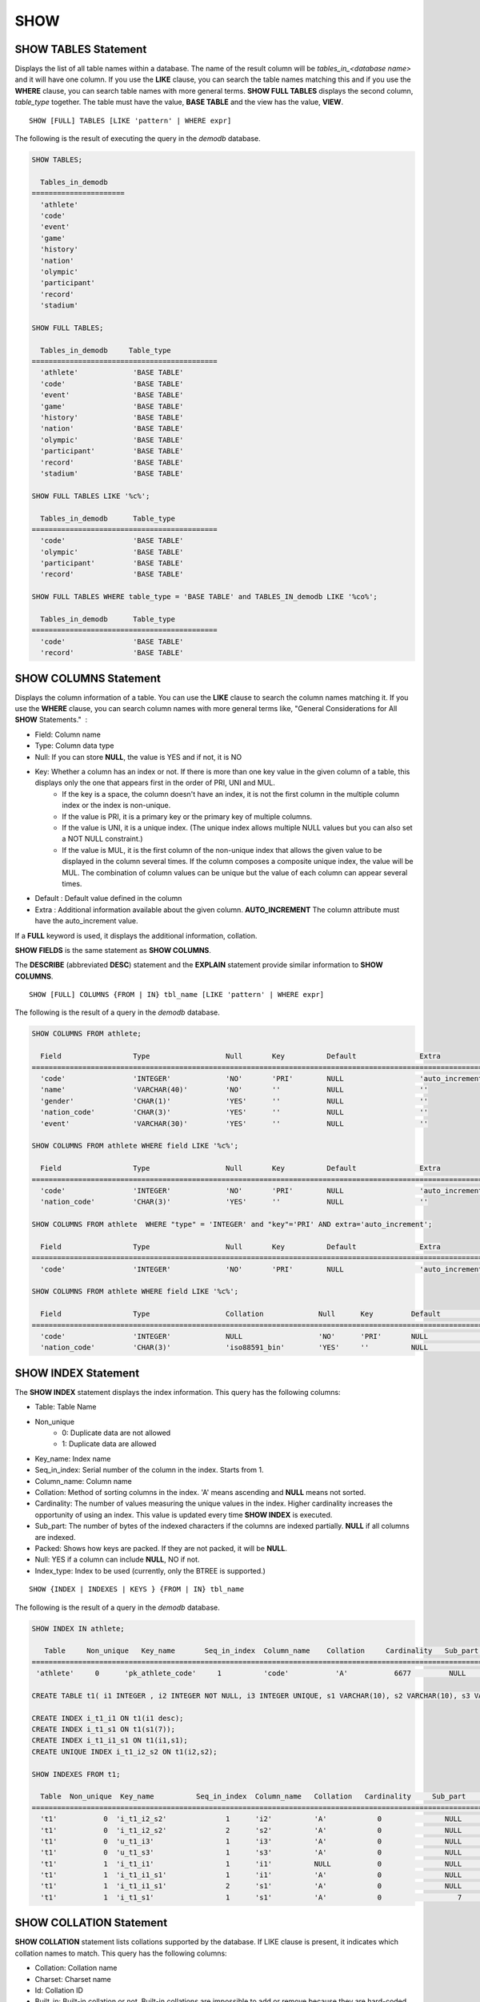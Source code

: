****
SHOW
****

SHOW TABLES Statement
=====================

Displays the list of all table names within a database. The name of the result column will be *tables_in_<database name>* and it will have one column. If you use the **LIKE** clause, you can search the table names matching this and if you use the **WHERE** clause, you can search table names with more general terms. **SHOW FULL TABLES** displays the second column, *table_type* together. The table must have the value, **BASE TABLE** and the view has the value, **VIEW**. ::

    SHOW [FULL] TABLES [LIKE 'pattern' | WHERE expr]

The following is the result of executing the query in the *demodb* database.

.. code-block:: sql

    SHOW TABLES;
    
      Tables_in_demodb
    ======================
      'athlete'
      'code'
      'event'
      'game'
      'history'
      'nation'
      'olympic'
      'participant'
      'record'
      'stadium'
     
    SHOW FULL TABLES;
    
      Tables_in_demodb     Table_type
    ============================================
      'athlete'             'BASE TABLE'
      'code'                'BASE TABLE'
      'event'               'BASE TABLE'
      'game'                'BASE TABLE'
      'history'             'BASE TABLE'
      'nation'              'BASE TABLE'
      'olympic'             'BASE TABLE'
      'participant'         'BASE TABLE'
      'record'              'BASE TABLE'
      'stadium'             'BASE TABLE'
     
    SHOW FULL TABLES LIKE '%c%';
    
      Tables_in_demodb      Table_type
    ============================================
      'code'                'BASE TABLE'
      'olympic'             'BASE TABLE'
      'participant'         'BASE TABLE'
      'record'              'BASE TABLE'
     
    SHOW FULL TABLES WHERE table_type = 'BASE TABLE' and TABLES_IN_demodb LIKE '%co%';
    
      Tables_in_demodb      Table_type
    ============================================
      'code'                'BASE TABLE'
      'record'              'BASE TABLE'

SHOW COLUMNS Statement
======================

Displays the column information of a table. You can use the **LIKE** clause to search the column names matching it. If you use the **WHERE** clause, you can search column names with more general terms like, "General Considerations for All **SHOW** Statements."  :

* Field: Column name
* Type: Column data type
* Null: If you can store **NULL**, the value is YES and if not, it is NO
* Key: Whether a column has an index or not. If there is more than one key value in the given column of a table, this displays only the one that appears first in the order of PRI, UNI and MUL.
    *   If the key is a space, the column doesn't have an index, it is not the first column in the multiple column index or the index is non-unique.
    *   If the value is PRI, it is a primary key or the primary key of multiple columns.
    *   If the value is UNI, it is a unique index. (The unique index allows multiple NULL values but you can also set a NOT NULL constraint.)
    *   If the value is MUL, it is the first column of the non-unique index that allows the given value to be displayed in the column several times. If the column composes a composite unique index, the value will be MUL. The combination of column values can be unique but the value of each column can appear several times.
*   Default : Default value defined in the column
*   Extra : Additional information available about the given column. **AUTO_INCREMENT** The column attribute must have the auto_increment value.

If a **FULL** keyword is used, it displays the additional information, collation.

**SHOW FIELDS** is the same statement as **SHOW COLUMNS**.

The **DESCRIBE** (abbreviated **DESC**) statement and the **EXPLAIN** statement provide similar information to **SHOW COLUMNS**.

::

    SHOW [FULL] COLUMNS {FROM | IN} tbl_name [LIKE 'pattern' | WHERE expr]

The following is the result of a query in the *demodb* database.

.. code-block:: sql

    SHOW COLUMNS FROM athlete;
    
      Field                 Type                  Null       Key          Default               Extra
    ================================================================================================================
      'code'                'INTEGER'             'NO'       'PRI'        NULL                  'auto_increment'
      'name'                'VARCHAR(40)'         'NO'       ''           NULL                  ''
      'gender'              'CHAR(1)'             'YES'      ''           NULL                  ''
      'nation_code'         'CHAR(3)'             'YES'      ''           NULL                  ''
      'event'               'VARCHAR(30)'         'YES'      ''           NULL                  ''
     
    SHOW COLUMNS FROM athlete WHERE field LIKE '%c%';
    
      Field                 Type                  Null       Key          Default               Extra
    ================================================================================================================
      'code'                'INTEGER'             'NO'       'PRI'        NULL                  'auto_increment'
      'nation_code'         'CHAR(3)'             'YES'      ''           NULL                  ''
     
    SHOW COLUMNS FROM athlete  WHERE "type" = 'INTEGER' and "key"='PRI' AND extra='auto_increment';
    
      Field                 Type                  Null       Key          Default               Extra
    ================================================================================================================
      'code'                'INTEGER'             'NO'       'PRI'        NULL                  'auto_increment'
    
    SHOW COLUMNS FROM athlete WHERE field LIKE '%c%';
    
      Field                 Type                  Collation             Null      Key         Default               Extra
    ====================================================================================================================================
      'code'                'INTEGER'             NULL                  'NO'      'PRI'       NULL                  'auto_increment'
      'nation_code'         'CHAR(3)'             'iso88591_bin'        'YES'     ''          NULL                  ''

SHOW INDEX Statement
====================

The **SHOW INDEX** statement displays the index information. This query has the following columns:

* Table: Table Name
* Non_unique
    *   0: Duplicate data are not allowed
    *   1: Duplicate data are allowed
* Key_name: Index name
* Seq_in_index: Serial number of the column in the index. Starts from 1.
* Column_name: Column name
* Collation: Method of sorting columns in the index. 'A' means ascending and **NULL** means not sorted.
* Cardinality: The number of values measuring the unique values in the index. Higher cardinality increases the opportunity of using an index. This value is updated every time **SHOW INDEX** is executed.
* Sub_part: The number of bytes of the indexed characters if the columns are indexed partially. **NULL** if all columns are indexed.
* Packed: Shows how keys are packed. If they are not packed, it will be **NULL**.
* Null: YES if a column can include **NULL**, NO if not.
* Index_type: Index to be used (currently, only the BTREE is supported.)

::

    SHOW {INDEX | INDEXES | KEYS } {FROM | IN} tbl_name

The following is the result of a query in the *demodb* database.

.. code-block:: sql

    SHOW INDEX IN athlete;
    
       Table     Non_unique   Key_name       Seq_in_index  Column_name    Collation     Cardinality   Sub_part  Packed   Null   Index_type
    ==========================================================================================================================================
     'athlete'     0      'pk_athlete_code'     1          'code'           'A'           6677         NULL     NULL    'NO'      'BTREE'
     
    CREATE TABLE t1( i1 INTEGER , i2 INTEGER NOT NULL, i3 INTEGER UNIQUE, s1 VARCHAR(10), s2 VARCHAR(10), s3 VARCHAR(10) UNIQUE);
     
    CREATE INDEX i_t1_i1 ON t1(i1 desc);
    CREATE INDEX i_t1_s1 ON t1(s1(7));
    CREATE INDEX i_t1_i1_s1 ON t1(i1,s1);
    CREATE UNIQUE INDEX i_t1_i2_s2 ON t1(i2,s2);
     
    SHOW INDEXES FROM t1;
    
      Table  Non_unique  Key_name          Seq_in_index  Column_name   Collation   Cardinality     Sub_part    Packed   Null    Index_type
    ==========================================================================================================================================
      't1'           0  'i_t1_i2_s2'              1      'i2'          'A'            0               NULL        NULL     'NO'    'BTREE'
      't1'           0  'i_t1_i2_s2'              2      's2'          'A'            0               NULL        NULL     'YES'   'BTREE'
      't1'           0  'u_t1_i3'                 1      'i3'          'A'            0               NULL        NULL     'YES'   'BTREE'
      't1'           0  'u_t1_s3'                 1      's3'          'A'            0               NULL        NULL     'YES'   'BTREE'
      't1'           1  'i_t1_i1'                 1      'i1'          NULL           0               NULL        NULL     'YES'   'BTREE'
      't1'           1  'i_t1_i1_s1'              1      'i1'          'A'            0               NULL        NULL     'YES'   'BTREE'
      't1'           1  'i_t1_i1_s1'              2      's1'          'A'            0               NULL        NULL     'YES'   'BTREE'
      't1'           1  'i_t1_s1'                 1      's1'          'A'            0                  7        NULL     'YES'   'BTREE'

.. _show-collation:
 
SHOW COLLATION Statement
========================

**SHOW COLLATION** statement lists collations supported by the database. If LIKE clause is present, it indicates which collation names to match. 
This query has the following columns:

* Collation: Collation name
* Charset: Charset name
* Id: Collation ID
* Built_in: Built-in collation or not. Built-in collations are impossible to add or remove because they are hard-coded.
* Expansions: Collation with expansion or not. For details, see :ref:`expansion`.
* Strength: The number of levels that are to be considered in comparison, and the character order can be different by this number. For details, see :ref:`collation-properties`.

The following shows **SHOW COLLATION** syntax and examples.

::

    SHOW COLLATION [ LIKE 'pattern' ]

.. code-block:: sql

    SHOW COLLATION;

      Collation             Charset                        Id  Built_in              Expansions            Strength
    ===========================================================================================================================
      'euckr_bin'           'euckr'                         8  'Yes'                 'No'                  'Not applicable'
      'iso88591_bin'        'iso88591'                      0  'Yes'                 'No'                  'Not applicable'
      'iso88591_en_ci'      'iso88591'                      3  'Yes'                 'No'                  'Not applicable'
      'iso88591_en_cs'      'iso88591'                      2  'Yes'                 'No'                  'Not applicable'
      'utf8_bin'            'utf8'                          1  'Yes'                 'No'                  'Not applicable'
      'utf8_de_exp'         'utf8'                         76  'No'                  'Yes'                 'Tertiary'
      'utf8_de_exp_ai_ci'   'utf8'                         72  'No'                  'Yes'                 'Primary'
      'utf8_en_ci'          'utf8'                          5  'Yes'                 'No'                  'Not applicable'
      'utf8_en_cs'          'utf8'                          4  'Yes'                 'No'                  'Not applicable'
      'utf8_es_cs'          'utf8'                         85  'No'                  'No'                  'Quaternary'
      'utf8_fr_exp_ab'      'utf8'                         94  'No'                  'Yes'                 'Tertiary'
      'utf8_gen'            'utf8'                         32  'No'                  'No'                  'Quaternary'
      'utf8_gen_ai_ci'      'utf8'                         37  'No'                  'No'                  'Primary'
      'utf8_gen_ci'         'utf8'                         44  'No'                  'No'                  'Secondary'
      'utf8_ja_exp'         'utf8'                        124  'No'                  'Yes'                 'Tertiary'
      'utf8_ja_exp_cbm'     'utf8'                        125  'No'                  'Yes'                 'Tertiary'
      'utf8_km_exp'         'utf8'                        132  'No'                  'Yes'                 'Quaternary'
      'utf8_ko_cs'          'utf8'                          7  'Yes'                 'No'                  'Not applicable'
      'utf8_ko_cs_uca'      'utf8'                        133  'No'                  'No'                  'Quaternary'
      'utf8_tr_cs'          'utf8'                          6  'Yes'                 'No'                  'Not applicable'
      'utf8_tr_cs_uca'      'utf8'                        205  'No'                  'No'                  'Quaternary'
      'utf8_vi_cs'          'utf8'                        221  'No'                  'No'                  'Quaternary'

    SHOW COLLATION LIKE '%_ko_%';
    
      Collation             Charset                        Id  Built_in              Expansions            Strength
    ===========================================================================================================================
      'utf8_ko_cs'          'utf8'                          7  'Yes'                 'No'                  'Not applicable'
      'utf8_ko_cs_uca'      'utf8'                        133  'No'                  'No'                  'Quaternary'

SHOW GRANTS Statement
=====================

The **SHOW GRANT** statement displays the permissions associated with the database user accounts. ::

    SHOW GRANTS FOR 'user'

.. code-block:: sql

    CREATE TABLE testgrant (id int);
    CREATE USER user1;
    GRANT INSERT,SELECT ON testgrant TO user1;
     
    SHOW GRANTS FOR user1;
    
      Grants for USER1
    ======================
      'GRANT INSERT, SELECT ON testgrant TO USER1'

SHOW CREATE TABLE Statement
===========================

When a table name is specified, the **SHOW CREATE TABLE** statement outputs the **CREATE TABLE** statement of the table. ::

    SHOW CREATE TABLE table_name
    
.. code-block:: sql

    SHOW CREATE TABLE nation;
     
      TABLE                 CREATE TABLE
    ============================================
      'nation'              'CREATE TABLE [nation] ([code] CHARACTER(3) NOT NULL, [name] CHARACTER VARYING(40) NO
    T NULL, [continent] CHARACTER VARYING(10), [capital] CHARACTER VARYING(30),  CONSTRAINT [pk_nation_code] PRIM
    ARY KEY  ([code]))'

SHOW CREATE VIEW Statement
==========================

The **SHOW CREATE VIEW** statement outputs the corresponding **CREATE VIEW** statement if view name is specified. ::

    SHOW CREATE VIEW view_name

The following example shows the result of executing query in the *demodb* database.

.. code-block:: sql

    SHOW CREATE VIEW db_class;
     
      View              Create View
    ========================================
      'db_class'       'SELECT c.class_name, CAST(c.owner.name AS VARCHAR(255)), CASE c.class_type WHEN 0 THEN 'CLASS' WHEN 1 THEN 'VCLASS' ELSE
                       'UNKNOW' END, CASE WHEN MOD(c.is_system_class, 2) = 1 THEN 'YES' ELSE 'NO' END, CASE WHEN c.sub_classes IS NULL THEN 'NO'
                       ELSE NVL((SELECT 'YES' FROM _db_partition p WHERE p.class_of = c and p.pname IS NULL), 'NO') END, CASE WHEN
                       MOD(c.is_system_class / 8, 2) = 1 THEN 'YES' ELSE 'NO' END FROM _db_class c WHERE CURRENT_USER = 'DBA' OR {c.owner.name}
                       SUBSETEQ (  SELECT SET{CURRENT_USER} + COALESCE(SUM(SET{t.g.name}), SET{})  FROM db_user u, TABLE(groups) AS t(g)  WHERE
                       u.name = CURRENT_USER) OR {c} SUBSETEQ (  SELECT SUM(SET{au.class_of})  FROM _db_auth au  WHERE {au.grantee.name} SUBSETEQ
                       (  SELECT SET{CURRENT_USER} + COALESCE(SUM(SET{t.g.name}), SET{})  FROM db_user u, TABLE(groups) AS t(g)  WHERE u.name =
                       CURRENT_USER) AND  au.auth_type = 'SELECT')'

SHOW EXEC STATISTICS Statement
==============================

The **SHOW EXEC STATISTICS** statement outputs statistics information of executing query.

*   To start collecting **@collect_exec_stats** statistics information, configure the value of session variable **@collect_exec_stats** to 1; to stop, configure it to 0.
*   It outputs the result of collecting statistics information.

*   The **SHOW EXEC STATISTICS** statement outputs four part of data page statistics information; data_page_fetches, data_page_dirties, data_page_ioreads, and data_page_iowrites. The result columns consist of variable column (name of statistics name) and value column (value of statistics value). Once the **SHOW EXEC STATISTICS** statement is executed, the statistics information which has been accumulated is initialized.

*   The **SHOW EXEC STATISTICS ALL** statement outputs all items of statistics information.

For details, see :ref:`statdump`.

::

    SHOW EXEC STATISTICS [ALL]

The following example shows the result of exeucting query in the *demodb* database.

.. code-block:: sql

    -- set session variable @collect_exec_stats as 1 to start collecting the statistical information.
    SET @collect_exec_stats = 1;
    SELECT * FROM db_class;
    ...
     
    -- print the statistical information of the data pages.
    SHOW EXEC STATISTICS;
    variable value
    ============================================
    'data_page_fetches' 332
    'data_page_dirties' 85
    'data_page_ioreads' 18
    'data_page_iowrites' 28
     
    SELECT * FROM db_index;
    ...
     
    -- print all of the statistical information.
    SHOW EXEC STATISTICS ALL;
     
    variable value
    ============================================
    'file_creates' 0
    'file_removes' 0
    'file_ioreads' 6
    'file_iowrites' 0
    'file_iosynches' 0
    'data_page_fetches' 548
    'data_page_dirties' 34
    'data_page_ioreads' 6
    'data_page_iowrites' 0
    'data_page_victims' 0
    'data_page_iowrites_for_replacement' 0
    'log_page_ioreads' 0
    'log_page_iowrites' 0
    'log_append_records' 0
    'log_checkpoints' 0
    'log_wals' 0
    'page_locks_acquired' 13
    'object_locks_acquired' 9
    'page_locks_converted' 0
    'object_locks_converted' 0
    'page_locks_re-requested' 0
    'object_locks_re-requested' 8
    'page_locks_waits' 0
    'object_locks_waits' 0
    'tran_commits' 3
    'tran_rollbacks' 0
    'tran_savepoints' 0
    'tran_start_topops' 6
    'tran_end_topops' 6
    'tran_interrupts' 0
    'btree_inserts' 0
    'btree_deletes' 0
    'btree_updates' 0
    'btree_covered' 0
    'btree_noncovered' 2
    'btree_resumes' 0
    'btree_multirange_optimization' 0
    'query_selects' 4
    'query_inserts' 0
    'query_deletes' 0
    'query_updates' 0
    'query_sscans' 2
    'query_iscans' 4
    'query_lscans' 0
    'query_setscans' 2
    'query_methscans' 0
    'query_nljoins' 2
    'query_mjoins' 0
    'query_objfetches' 0
    'network_requests' 88
    'adaptive_flush_pages' 0
    'adaptive_flush_log_pages' 0
    'adaptive_flush_max_pages' 0
    'network_requests' 88
    'adaptive_flush_pages' 0
    'adaptive_flush_log_pages' 0
    'adaptive_flush_max_pages' 0
